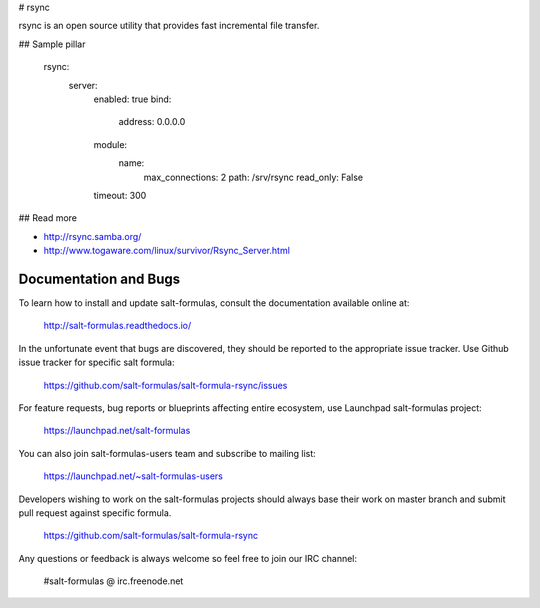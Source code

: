 
# rsync

rsync is an open source utility that provides fast incremental file transfer. 

## Sample pillar

    rsync:
      server:
        enabled: true
        bind:
          address: 0.0.0.0
        module:
          name:
            max_connections: 2
            path: /srv/rsync
            read_only: False
        timeout: 300

## Read more

* http://rsync.samba.org/
* http://www.togaware.com/linux/survivor/Rsync_Server.html

Documentation and Bugs
======================

To learn how to install and update salt-formulas, consult the documentation
available online at:

    http://salt-formulas.readthedocs.io/

In the unfortunate event that bugs are discovered, they should be reported to
the appropriate issue tracker. Use Github issue tracker for specific salt
formula:

    https://github.com/salt-formulas/salt-formula-rsync/issues

For feature requests, bug reports or blueprints affecting entire ecosystem,
use Launchpad salt-formulas project:

    https://launchpad.net/salt-formulas

You can also join salt-formulas-users team and subscribe to mailing list:

    https://launchpad.net/~salt-formulas-users

Developers wishing to work on the salt-formulas projects should always base
their work on master branch and submit pull request against specific formula.

    https://github.com/salt-formulas/salt-formula-rsync

Any questions or feedback is always welcome so feel free to join our IRC
channel:

    #salt-formulas @ irc.freenode.net
